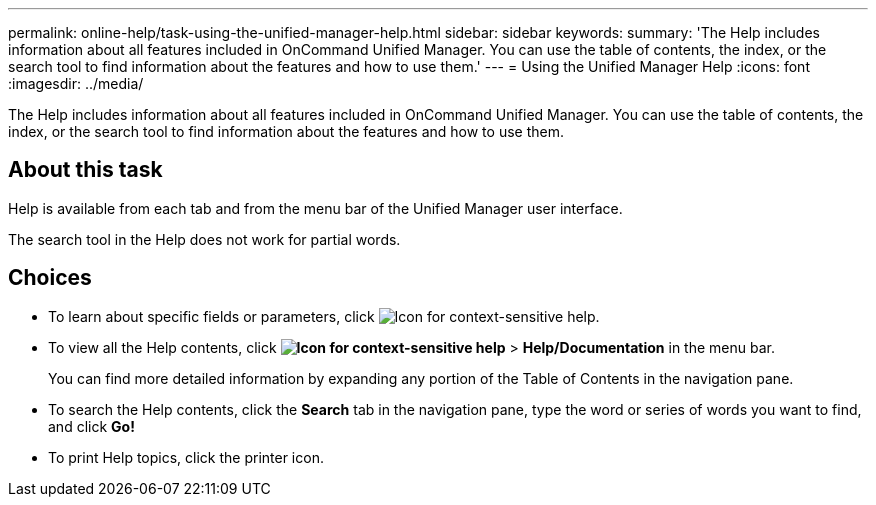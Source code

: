 ---
permalink: online-help/task-using-the-unified-manager-help.html
sidebar: sidebar
keywords: 
summary: 'The Help includes information about all features included in OnCommand Unified Manager. You can use the table of contents, the index, or the search tool to find information about the features and how to use them.'
---
= Using the Unified Manager Help
:icons: font
:imagesdir: ../media/

[.lead]
The Help includes information about all features included in OnCommand Unified Manager. You can use the table of contents, the index, or the search tool to find information about the features and how to use them.

== About this task

Help is available from each tab and from the menu bar of the Unified Manager user interface.

The search tool in the Help does not work for partial words.

== Choices

* To learn about specific fields or parameters, click image:../media/helpicon-um60.gif[Icon for context-sensitive help].
* To view all the Help contents, click *image:../media/helpicon-um60.gif[Icon for context-sensitive help]* > *Help/Documentation* in the menu bar.
+
You can find more detailed information by expanding any portion of the Table of Contents in the navigation pane.

* To search the Help contents, click the *Search* tab in the navigation pane, type the word or series of words you want to find, and click *Go!*
* To print Help topics, click the printer icon.
